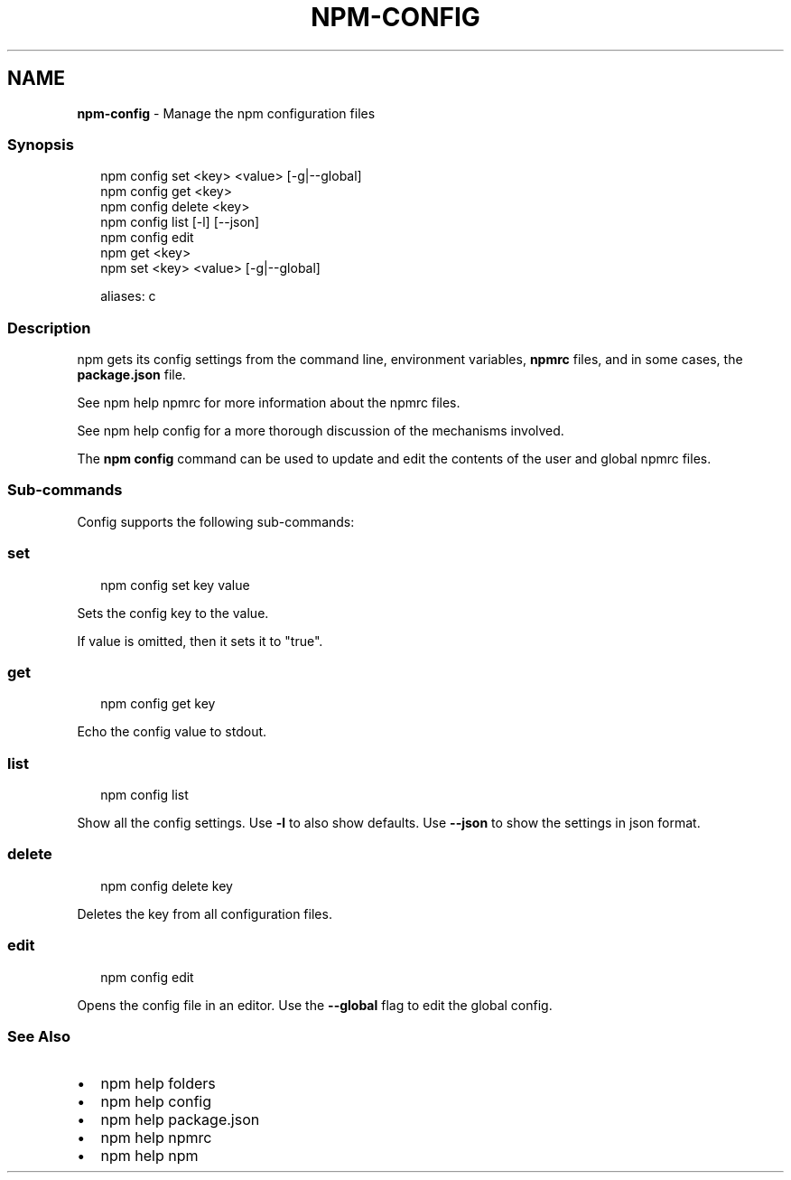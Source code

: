 .TH "NPM\-CONFIG" "1" "May 2020" "" ""
.SH "NAME"
\fBnpm-config\fR \- Manage the npm configuration files
.SS Synopsis
.P
.RS 2
.nf
npm config set <key> <value> [\-g|\-\-global]
npm config get <key>
npm config delete <key>
npm config list [\-l] [\-\-json]
npm config edit
npm get <key>
npm set <key> <value> [\-g|\-\-global]

aliases: c
.fi
.RE
.SS Description
.P
npm gets its config settings from the command line, environment
variables, \fBnpmrc\fP files, and in some cases, the \fBpackage\.json\fP file\.
.P
See npm help npmrc for more information about the npmrc files\.
.P
See npm help config for a more thorough discussion of the mechanisms
involved\.
.P
The \fBnpm config\fP command can be used to update and edit the contents
of the user and global npmrc files\.
.SS Sub\-commands
.P
Config supports the following sub\-commands:
.SS set
.P
.RS 2
.nf
npm config set key value
.fi
.RE
.P
Sets the config key to the value\.
.P
If value is omitted, then it sets it to "true"\.
.SS get
.P
.RS 2
.nf
npm config get key
.fi
.RE
.P
Echo the config value to stdout\.
.SS list
.P
.RS 2
.nf
npm config list
.fi
.RE
.P
Show all the config settings\. Use \fB\-l\fP to also show defaults\. Use \fB\-\-json\fP
to show the settings in json format\.
.SS delete
.P
.RS 2
.nf
npm config delete key
.fi
.RE
.P
Deletes the key from all configuration files\.
.SS edit
.P
.RS 2
.nf
npm config edit
.fi
.RE
.P
Opens the config file in an editor\.  Use the \fB\-\-global\fP flag to edit the
global config\.
.SS See Also
.RS 0
.IP \(bu 2
npm help folders
.IP \(bu 2
npm help config
.IP \(bu 2
npm help package\.json
.IP \(bu 2
npm help npmrc
.IP \(bu 2
npm help npm

.RE
